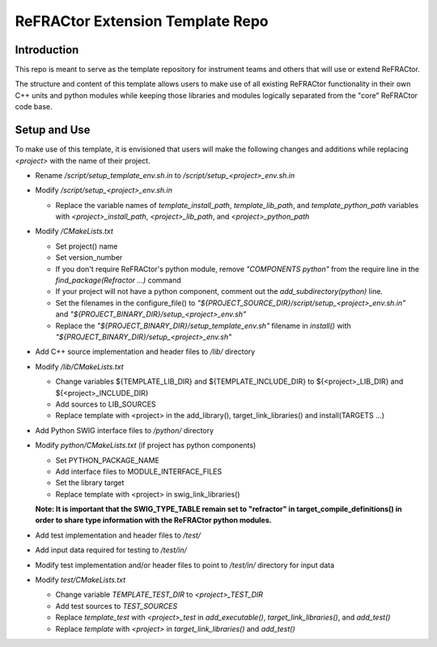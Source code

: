 =================================
ReFRACtor Extension Template Repo
=================================

Introduction
------------
This repo is meant to serve as the template repository for instrument teams and others that will use or extend ReFRACtor.

The structure and content of this template allows users to make use of all existing ReFRACtor functionality
in their own C++ units and python modules while keeping those libraries and modules logically separated from the "core" ReFRACtor code base.

Setup and Use
-------------
To make use of this template, it is envisioned that users will make the following changes and additions while replacing `<project>` with the name of their project.

- Rename `/script/setup_template_env.sh.in` to `/script/setup_<project>_env.sh.in`

- Modify `/script/setup_<project>_env.sh.in`

  * Replace the variable names of `template_install_path`, `template_lib_path`, and `template_python_path` variables with `<project>_install_path`, `<project>_lib_path`, and `<project>_python_path`

- Modify `/CMakeLists.txt`

  * Set project() name
  * Set version_number
  * If you don't require ReFRACtor's python module, remove `"COMPONENTS python"` from the require line in the `find_package(Refractor ...)` command
  * If your project will not have a python component, comment out the `add_subdirectory(python)` line.
  * Set the filenames in the configure_file() to `"${PROJECT_SOURCE_DIR}/script/setup_<project>_env.sh.in"` and `"${PROJECT_BINARY_DIR}/setup_<project>_env.sh"`
  * Replace the `"${PROJECT_BINARY_DIR}/setup_template_env.sh"` filename in `install()` with `"${PROJECT_BINARY_DIR}/setup_<project>_env.sh"`

- Add C++ source implementation and header files to `/lib/` directory

- Modify `/lib/CMakeLists.txt`

  * Change variables ${TEMPLATE_LIB_DIR} and ${TEMPLATE_INCLUDE_DIR} to ${<project>_LIB_DIR} and ${<project>_INCLUDE_DIR}
  * Add sources to LIB_SOURCES
  * Replace template with <project> in the add_library(), target_link_libraries() and install(TARGETS ...)

- Add Python SWIG interface files to `/python/` directory

- Modify `python/CMakeLists.txt` (if project has python components)

  * Set PYTHON_PACKAGE_NAME
  * Add interface files to MODULE_INTERFACE_FILES
  * Set the library target
  * Replace template with <project> in swig_link_libraries()

  **Note: It is important that the SWIG_TYPE_TABLE remain set to "refractor" in target_compile_definitions() in order to share type information with the ReFRACtor python modules.**

- Add test implementation and header files to `/test/`

- Add input data required for testing to `/test/in/`

- Modify test implementation and/or header files to point to `/test/in/` directory for input data

- Modify `test/CMakeLists.txt`

  * Change variable `TEMPLATE_TEST_DIR` to `<project>_TEST_DIR`
  * Add test sources to `TEST_SOURCES`
  * Replace `template_test` with `<project>_test` in `add_executable()`, `target_link_libraries()`, and `add_test()`
  * Replace `template` with `<project>` in `target_link_libraries()` and `add_test()`

